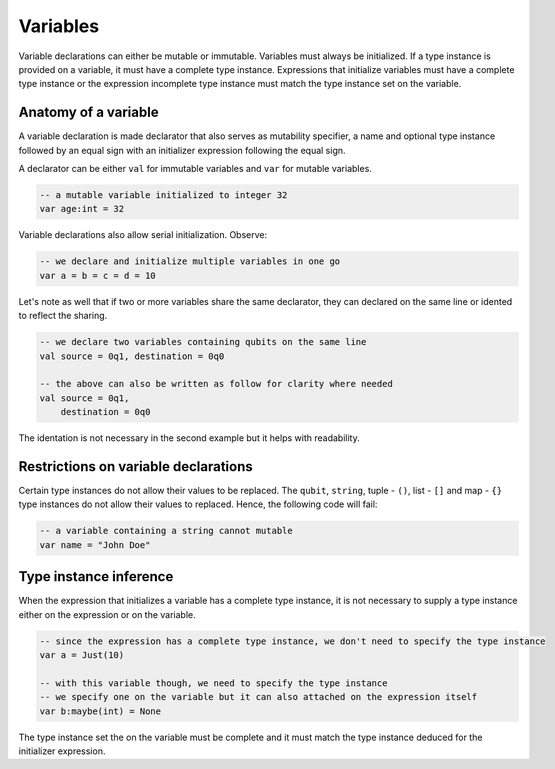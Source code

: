 .. highlight:: none

Variables
=========

Variable declarations can either be mutable or immutable. Variables must always be initialized. If a type instance
is provided on a variable, it must have a complete type instance.  
Expressions that initialize variables must have a complete type instance or the expression incomplete type instance
must match the type instance set on the variable.

Anatomy of a variable
---------------------

A variable declaration is made declarator that also serves as mutability specifier, a name
and optional type instance followed by an equal sign with an initializer expression following the equal sign.

A declarator can be either ``val`` for immutable variables and ``var`` for mutable variables.

.. code::
    
    -- a mutable variable initialized to integer 32
    var age:int = 32


Variable declarations also allow serial initialization. Observe:

.. code::
    
    -- we declare and initialize multiple variables in one go
    var a = b = c = d = 10


Let's note as well that if two or more variables share the same declarator, they can declared on the same line or idented to reflect the sharing.

.. code::
    
    -- we declare two variables containing qubits on the same line
    val source = 0q1, destination = 0q0

    -- the above can also be written as follow for clarity where needed
    val source = 0q1,
        destination = 0q0


The identation is not necessary in the second example but it helps with readability.

Restrictions on variable declarations
-------------------------------------

Certain type instances do not allow their values to be replaced. The ``qubit``, ``string``, tuple - ``()``, list - ``[]`` and map - ``{}``
type instances do not allow their values to replaced. Hence, the following code will fail:

.. code::
    
    -- a variable containing a string cannot mutable
    var name = "John Doe"


Type instance inference
-----------------------

When the expression that initializes a variable has a complete type instance, it is not necessary to supply a type instance either on the expression or on the variable.

.. code::
    
    -- since the expression has a complete type instance, we don't need to specify the type instance
    var a = Just(10)

    -- with this variable though, we need to specify the type instance
    -- we specify one on the variable but it can also attached on the expression itself
    var b:maybe(int) = None


The type instance set the on the variable must be complete and it must match the type instance deduced for the initializer expression.
